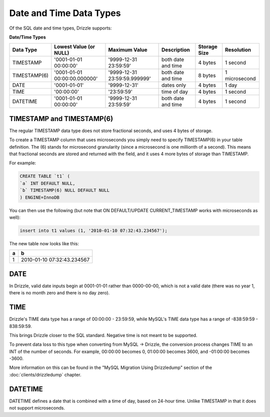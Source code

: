 Date and Time Data Types
========================

Of the SQL date and time types, Drizzle supports:

**Date/Time Types**

+------------+------------------------------+------------------------------+------------------------+---------------+---------------+
|Data Type   |Lowest Value (or NULL)        |Maximum Value                 |Description             |Storage Size   |Resolution     |
+============+==============================+==============================+========================+===============+===============+
|TIMESTAMP   |'0001-01-01 00:00:00'         |'9999-12-31 23:59:59'         |both date and time      |4 bytes        |1 second       |
+------------+------------------------------+------------------------------+------------------------+---------------+---------------+
|TIMESTAMP(6)|'0001-01-01 00:00:00.000000'  |'9999-12-31 23:59:59.999999'  |both date and time      |8 bytes        |1 microsecond  |
+------------+------------------------------+------------------------------+------------------------+---------------+---------------+
|DATE        |'0001-01-01'                  |'9999-12-31'                  |dates only              |4 bytes        |1 day          |
+------------+------------------------------+------------------------------+------------------------+---------------+---------------+
|TIME        |'00:00:00'                    |'23:59:59'                    |time of day             |4 bytes        |1 second       |
+------------+------------------------------+------------------------------+------------------------+---------------+---------------+
|DATETIME    |'0001-01-01 00:00:00'         |'9999-12-31 23:59:59'         |both date and time      |4 bytes        |1 second       |
+------------+------------------------------+------------------------------+------------------------+---------------+---------------+

TIMESTAMP and TIMESTAMP(6)
--------------------------

The regular TIMESTAMP data type does not store fractional seconds, and uses 4 bytes of storage.

To create a TIMESTAMP column that uses microseconds you simply need to specify TIMESTAMP(6) in your table definition. The (6) stands for microsecond granularity (since a microsecond is one millionth of a second). This means that fractional seconds are stored and returned with the field, and it uses 4 more bytes of storage than TIMESTAMP.

For example:

.. code-block:: mysql

	CREATE TABLE `t1` (
	`a` INT DEFAULT NULL,
	`b` TIMESTAMP(6) NULL DEFAULT NULL
	) ENGINE=InnoDB

You can then use the following (but note that ON DEFAULT/UPDATE CURRENT_TIMESTAMP works with microseconds as well):

.. code-block:: mysql

	insert into t1 values (1, '2010-01-10 07:32:43.234567');

The new table now looks like this:

+------+----------------------------+
|a     |b                           |
+======+============================+
|1     |2010-01-10 07:32:43.234567  |
+------+----------------------------+

DATE
----

In Drizzle, valid date inputs begin at 0001-01-01 rather than 0000-00-00, which is not a valid date (there was no year 1, there is no month zero and there is no day zero).

TIME
----

Drizzle's TIME data type has a range of 00:00:00 - 23:59:59, while MySQL's TIME data type has a range of -838:59:59 - 838:59:59.

This brings Drizzle closer to the SQL standard. Negative time is not meant to be supported.

To prevent data loss to this type when converting from MySQL -> Drizzle, the conversion process changes TIME to an INT of the number of seconds. For example, 00:00:00 becomes 0, 01:00:00 becomes 3600, and -01:00:00 becomes -3600.

More information on this can be found in the "MySQL Migration Using Drizzledump" section of the :doc:`clients/drizzledump` chapter.

DATETIME
--------

DATETIME defines a date that is combined with a time of day, based on 24-hour time. Unlike TIMESTAMP in that it does not support microseconds.


